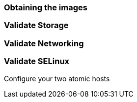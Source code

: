 === Obtaining the images

=== Validate Storage
=== Validate Networking
=== Validate SELinux



Configure your two atomic hosts
